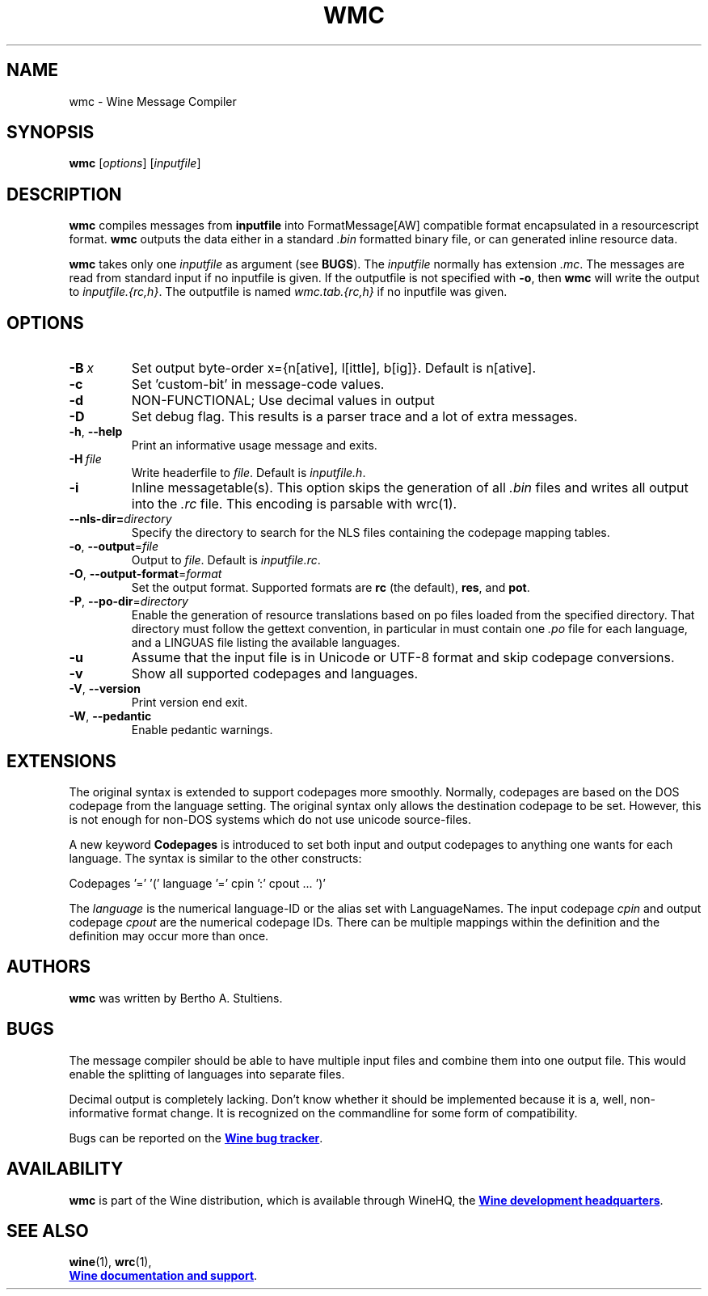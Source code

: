 .TH WMC 1 "October 2005" "Wine 5.20" "Wine Developers Manual"
.SH NAME
wmc \- Wine Message Compiler
.SH SYNOPSIS
.B wmc
.RI [ options ]\ [ inputfile ]
.SH DESCRIPTION
.B wmc
compiles messages from
.B inputfile
into FormatMessage[AW] compatible format encapsulated in a resourcescript
format.
.B wmc
outputs the data either in a standard \fI.bin\fR formatted binary
file, or can generated inline resource data.
.PP
.B wmc
takes only one \fIinputfile\fR as argument (see \fBBUGS\fR). The
\fIinputfile\fR normally has extension \fI.mc\fR. The messages are read from
standard input if no inputfile is given. If the outputfile is not specified
with \fB-o\fR, then \fBwmc\fR will write the output to \fIinputfile.{rc,h}\fR.
The outputfile is named \fIwmc.tab.{rc,h}\fR if no inputfile was given.
.SH OPTIONS
.TP
.BI \-B\  x
Set output byte-order x={n[ative], l[ittle], b[ig]}. Default is n[ative].
.TP
.B \-c
Set 'custom-bit' in message-code values.
.TP
.B \-d
NON-FUNCTIONAL; Use decimal values in output
.TP
.B \-D
Set debug flag. This results is a parser trace and a lot of extra messages.
.TP
.BR \-h ,\  \-\-help
Print an informative usage message and exits.
.TP
.BI \-H\  file
Write headerfile to \fIfile\fR. Default is \fIinputfile.h\fR.
.TP
.B \-i
Inline messagetable(s). This option skips the generation of all \fI.bin\fR files
and writes all output into the \fI.rc\fR file. This encoding is parsable with
wrc(1).
.TP
.BI \-\-nls-dir= directory
Specify the directory to search for the NLS files containing the
codepage mapping tables.
.TP
.BR \-o ,\  \-\-output =\fIfile
Output to \fIfile\fR. Default is \fIinputfile.rc\fR.
.TP
.BR \-O ,\  \-\-output\-format =\fIformat
Set the output format. Supported formats are \fBrc\fR (the default),
\fBres\fR, and \fBpot\fR.
.TP
.BR \-P ,\  \-\-po-dir =\fIdirectory
Enable the generation of resource translations based on po files
loaded from the specified directory. That directory must follow the
gettext convention, in particular in must contain one \fI.po\fR file for
each language, and a LINGUAS file listing the available languages.
.TP
.B \-u
Assume that the input file is in Unicode or UTF-8 format and skip
codepage conversions.
.TP
.B \-v
Show all supported codepages and languages.
.TP
.BR \-V ,\  \-\-version
Print version end exit.
.TP
.BR \-W ,\  \-\-pedantic
Enable pedantic warnings.
.SH EXTENSIONS
The original syntax is extended to support codepages more smoothly. Normally,
codepages are based on the DOS codepage from the language setting. The
original syntax only allows the destination codepage to be set. However, this
is not enough for non\-DOS systems which do not use unicode source-files.
.PP
A new keyword \fBCodepages\fR is introduced to set both input and output
codepages to anything one wants for each language. The syntax is similar to
the other constructs:
.PP
Codepages '=' '(' language '=' cpin ':' cpout ... ')'
.PP
The \fIlanguage\fR is the numerical language\-ID or the alias set with
LanguageNames. The input codepage \fIcpin\fR and output codepage
\fIcpout\fR are the numerical codepage IDs. There can be multiple mappings
within the definition and the definition may occur more than once.
.SH AUTHORS
.B wmc
was written by Bertho A. Stultiens.
.SH BUGS
The message compiler should be able to have multiple input files and combine
them into one output file. This would enable the splitting of languages into
separate files.
.PP
Decimal output is completely lacking. Don't know whether it should be
implemented because it is a, well, non-informative format change. It is
recognized on the commandline for some form of compatibility.
.PP
Bugs can be reported on the
.UR https://bugs.winehq.org
.B Wine bug tracker
.UE .
.SH AVAILABILITY
.B wmc
is part of the Wine distribution, which is available through WineHQ,
the
.UR https://www.winehq.org/
.B Wine development headquarters
.UE .
.SH "SEE ALSO"
.BR wine (1),
.BR wrc (1),
.br
.UR https://www.winehq.org/help
.B Wine documentation and support
.UE .
